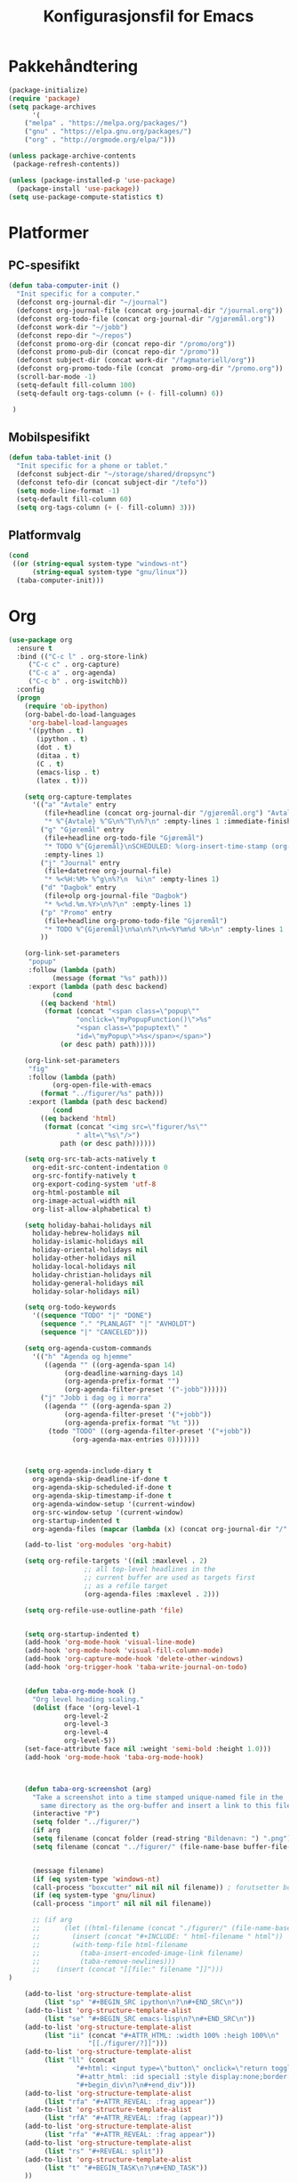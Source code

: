#+TITLE: Konfigurasjonsfil for Emacs

* Pakkehåndtering
#+BEGIN_SRC emacs-lisp
(package-initialize)
(require 'package)
(setq package-archives
      '(
	("melpa" . "https://melpa.org/packages/")
	("gnu" . "https://elpa.gnu.org/packages/")
	("org" . "http://orgmode.org/elpa/")))

(unless package-archive-contents
 (package-refresh-contents))

(unless (package-installed-p 'use-package)
  (package-install 'use-package))
(setq use-package-compute-statistics t)
#+END_SRC

* Platformer
** PC-spesifikt
#+BEGIN_SRC emacs-lisp
(defun taba-computer-init ()
  "Init specific for a computer."
  (defconst org-journal-dir "~/journal")
  (defconst org-journal-file (concat org-journal-dir "/journal.org"))
  (defconst org-todo-file (concat org-journal-dir "/gjøremål.org"))
  (defconst work-dir "~/jobb")
  (defconst repo-dir "~/repos")
  (defconst promo-org-dir (concat repo-dir "/promo/org"))
  (defconst promo-pub-dir (concat repo-dir "/promo"))
  (defconst subject-dir (concat work-dir "/fagmateriell/org"))
  (defconst org-promo-todo-file (concat  promo-org-dir "/promo.org"))
  (scroll-bar-mode -1)
  (setq-default fill-column 100)
  (setq-default org-tags-column (+ (- fill-column) 6))

 )
#+END_SRC

** Mobilspesifikt
#+BEGIN_SRC emacs-lisp
(defun taba-tablet-init ()
  "Init specific for a phone or tablet."
  (defconst subject-dir "~/storage/shared/dropsync")
  (defconst tefo-dir (concat subject-dir "/tefo"))
  (setq mode-line-format -1)
  (setq-default fill-column 60)
  (setq org-tags-column (+ (- fill-column) 3)))
#+END_SRC

** Platformvalg
#+BEGIN_SRC emacs-lisp
(cond
 ((or (string-equal system-type "windows-nt")
      (string-equal system-type "gnu/linux"))
  (taba-computer-init)))
#+END_SRC
* Org
#+BEGIN_SRC emacs-lisp
(use-package org
  :ensure t
  :bind (("C-c l" . org-store-link)
	 ("C-c c" . org-capture)
	 ("C-c a" . org-agenda)
	 ("C-c b" . org-iswitchb))
  :config 
  (progn
    (require 'ob-ipython)
    (org-babel-do-load-languages
     'org-babel-load-languages
     '((python . t)
       (ipython . t)
       (dot . t)
       (ditaa . t)
       (C . t)
       (emacs-lisp . t)
       (latex . t)))

    (setq org-capture-templates
	  '(("a" "Avtale" entry
	     (file+headline (concat org-journal-dir "/gjøremål.org") "Avtaler")
	     "* %^{Avtale} %^G\n%^T\n%?\n" :empty-lines 1 :immediate-finish t)
	    ("g" "Gjøremål" entry
	     (file+headline org-todo-file "Gjøremål")
	     "* TODO %^{Gjøremål}\nSCHEDULED: %(org-insert-time-stamp (org-read-date nil t (taba-time-schedule current-prefix-arg)))\n%?"
	     :empty-lines 1)
	    ("j" "Journal" entry
	     (file+datetree org-journal-file)
	     "* %<%H:%M> %^g\n%?\n  %i\n" :empty-lines 1)
	    ("d" "Dagbok" entry
	     (file+olp org-journal-file "Dagbok")
	     "* %<%d.%m.%Y>\n%?\n" :empty-lines 1)
	    ("p" "Promo" entry
	     (file+headline org-promo-todo-file "Gjøremål")
	     "* TODO %^{Gjøremål}\n%a\n%?\n%<%Y%m%d %R>\n" :empty-lines 1 :immediate-finish t)
	    ))

    (org-link-set-parameters
     "popup"
     :follow (lambda (path)
	       (message (format "%s" path)))
     :export (lambda (path desc backend)
	       (cond
		((eq backend 'html)
		 (format (concat "<span class=\"popup\""
				 "onclick=\"myPopupFunction()\">%s"
				 "<span class=\"popuptext\" "
				 "id=\"myPopup\">%s</span></span>")
			 (or desc path) path)))))

    (org-link-set-parameters
     "fig"
     :follow (lambda (path)
	       (org-open-file-with-emacs
		(format "../figurer/%s" path)))
     :export (lambda (path desc backend)
	       (cond
		((eq backend 'html)
		 (format (concat "<img src=\"figurer/%s\""
				 " alt=\"%s\"/>")
			 path (or desc path))))))

    (setq org-src-tab-acts-natively t
	  org-edit-src-content-indentation 0
	  org-src-fontify-natively t
	  org-export-coding-system 'utf-8
	  org-html-postamble nil
	  org-image-actual-width nil
	  org-list-allow-alphabetical t)

    (setq holiday-bahai-holidays nil
	  holiday-hebrew-holidays nil
	  holiday-islamic-holidays nil
	  holiday-oriental-holidays nil
	  holiday-other-holidays nil
	  holiday-local-holidays nil
	  holiday-christian-holidays nil
	  holiday-general-holidays nil
	  holiday-solar-holidays nil)

    (setq org-todo-keywords
	  '((sequence "TODO" "|" "DONE")
	    (sequence "." "PLANLAGT" "|" "AVHOLDT")
	    (sequence "|" "CANCELED")))

    (setq org-agenda-custom-commands
	  '(("h" "Agenda og hjemme"
	     ((agenda "" ((org-agenda-span 14)
			  (org-deadline-warning-days 14)
			  (org-agenda-prefix-format "")
			  (org-agenda-filter-preset '("-jobb"))))))
	    ("j" "Jobb i dag og i morra"
	     ((agenda "" ((org-agenda-span 2)
			  (org-agenda-filter-preset '("+jobb"))
			  (org-agenda-prefix-format "%t ")))
	      (todo "TODO" ((org-agenda-filter-preset '("+jobb"))
			    (org-agenda-max-entries 0)))))))



    (setq org-agenda-include-diary t
	  org-agenda-skip-deadline-if-done t
	  org-agenda-skip-scheduled-if-done t
	  org-agenda-skip-timestamp-if-done t
	  org-agenda-window-setup '(current-window)
	  org-src-window-setup '(current-window)
	  org-startup-indented t
	  org-agenda-files (mapcar (lambda (x) (concat org-journal-dir "/" x)) '("journal.org" "gjøremål.org" "møter.org")))

    (add-to-list 'org-modules 'org-habit)

    (setq org-refile-targets '((nil :maxlevel . 2)
			       ;; all top-level headlines in the
			       ;; current buffer are used as targets first
			       ;; as a refile target
			       (org-agenda-files :maxlevel . 2)))

    (setq org-refile-use-outline-path 'file)


    (setq org-startup-indented t)
    (add-hook 'org-mode-hook 'visual-line-mode)
    (add-hook 'org-mode-hook 'visual-fill-column-mode)
    (add-hook 'org-capture-mode-hook 'delete-other-windows)
    (add-hook 'org-trigger-hook 'taba-write-journal-on-todo)


    (defun taba-org-mode-hook ()
      "Org level heading scaling."
      (dolist (face '(org-level-1
		      org-level-2
		      org-level-3
		      org-level-4
		      org-level-5))
	(set-face-attribute face nil :weight 'semi-bold :height 1.0)))
    (add-hook 'org-mode-hook 'taba-org-mode-hook)



    (defun taba-org-screenshot (arg)
      "Take a screenshot into a time stamped unique-named file in the
	    same directory as the org-buffer and insert a link to this file."
      (interactive "P")
      (setq folder "../figurer/")
      (if arg
	  (setq filename (concat folder (read-string "Bildenavn: ") ".png"))
      (setq filename (concat "../figurer/" (file-name-base buffer-file-name) "_" (format-time-string "%Y%m%d_%H%M%S") ".png")))


      (message filename)
      (if (eq system-type 'windows-nt)
	  (call-process "boxcutter" nil nil nil filename)) ; forutsetter boxcutter http://keepnote.org/boxcutter/
      (if (eq system-type 'gnu/linux)
	  (call-process "import" nil nil nil filename))

      ;; (if arg
      ;; 	  (let ((html-filename (concat "./figurer/" (file-name-base buffer-file-name) "_" (format-time-string "%Y%m%d_%H%M%S") ".html")))
      ;; 	    (insert (concat "#+INCLUDE: " html-filename " html"))
      ;; 	    (with-temp-file html-filename
      ;; 	      (taba-insert-encoded-image-link filename)
      ;; 	      (taba-remove-newlines)))
      ;; 	(insert (concat "[[file:" filename "]]")))
)

    (add-to-list 'org-structure-template-alist
		 (list "sp" "#+BEGIN_SRC ipython\n?\n#+END_SRC\n"))
    (add-to-list 'org-structure-template-alist
		 (list "se" "#+BEGIN_SRC emacs-lisp\n?\n#+END_SRC\n"))    
    (add-to-list 'org-structure-template-alist
		 (list "ii" (concat "#+ATTR_HTML: :width 100% :heigh 100%\n"
				    "[[./figurer/?]]")))
    (add-to-list 'org-structure-template-alist
		 (list "ll" (concat
			     "#+html: <input type=\"button\" onclick=\"return toggleMe('special1')\" value=\"løsning\"><br><br>\n"
			     "#+attr_html: :id special1 :style display:none;border:1px solid black\n"
			     "#+begin_div\n?\n#+end_div")))
    (add-to-list 'org-structure-template-alist
		 (list "rfa" "#+ATTR_REVEAL: :frag appear"))
    (add-to-list 'org-structure-template-alist
		 (list "rfA" "#+ATTR_REVEAL: :frag (appear)"))
    (add-to-list 'org-structure-template-alist
		 (list "rfa" "#+ATTR_REVEAL: :frag appear"))
    (add-to-list 'org-structure-template-alist
		 (list "rs" "#+REVEAL: split"))
    (add-to-list 'org-structure-template-alist
		 (list "t" "#+BEGIN_TASK\n?\n#+END_TASK"))
    ))
  #+END_SRC

** Reveal
#+BEGIN_SRC emacs-lisp
(use-package ox-reveal
  :after org
  :config
  (progn
    (setq org-reveal-title-slide "<h1>%t</h1>")
    (setq org-reveal-root "https://cdn.jsdelivr.net/reveal.js/3.0.0/")
    ))

(use-package org-habit
  :after org)
(use-package ox-publish
  :after org)

#+END_SRC
* Oppstartsalternativer og misc

#+BEGIN_SRC emacs-lisp
(prefer-coding-system 'utf-8)
(recentf-mode 1)
(setq recentf-max-menu-items 25)
 (prefer-coding-system 'utf-8)
(add-hook 'emacs-startup-hook 'toggle-frame-fullscreen)
(setq inhibit-startup-screen t)
(setq inhibit-splash-screen t)
(setq initial-scratch-message nil)
(menu-bar-mode -1)
(tool-bar-mode -1)
(display-time-mode 1)
;; (powerline-vim-theme)
(set-face-font 'default "Source Code Pro")
(defalias 'yes-or-no-p 'y-or-n-p)
;; (global-set-key (kbd "C-h C-f") 'find-function)
(setq debug-on-error t)
#+END_SRC

Paredit har jeg ikke klart å bli venn med, så kommenterer ut dette inntil videre.

#+BEGIN_SRC emacs-lisp
;; (use-package paredit
;;   :ensure t
;;   :config
;;   (add-hook 'emacs-lisp-mode-hook 'enable-paredit-mode))
#+END_SRC

#+BEGIN_SRC emacs-lisp
(use-package hungry-delete
  :ensure t
  :config (hungry-delete-mode t))

(use-package try
  :ensure t)
#+END_SRC

* Magit
#+BEGIN_SRC emacs-lisp
  (use-package magit
    :ensure t
    :bind ("C-x g" . magit-status)
    :config (setenv "GIT_ASKPASS" "git-gui--askpass"))
#+END_SRC

* Klasserommet
#+BEGIN_SRC emacs-lisp
(defun randomize-string (string)
  "Randomize a string."
  (interactive "sString: ")
  (let ((i 0)
	(char " ")
	(size (string-width string)))
    (while (< i size)
      (let ((j (random size)))
	(store-substring char 0 (substring string i (+ 1 i)))
	(store-substring string i (substring string j (+ 1 j)))
	(store-substring string j char)
	(setq i (+ 1 i))))
    string))

(defun randomize-string-at-point ()
  "Randomize the word (or region) at point."
  (interactive)
  (let* ((bounds (if (use-region-p)
		     (cons (region-beginning) (region-end))
		   (bounds-of-thing-at-point 'symbol)))
	 (text (buffer-substring-no-properties (car bounds) (cdr bounds))))
    (when bounds
      (delete-region (car bounds) (cdr bounds))
      (insert (randomize-string text)))))

(defun randomize-region (beg end &optional reg)
  "Randomize the order of words in region."
  (interactive "*r")
  (if (eq reg nil)
      (progn
	(setq reg "\\w")
	(setq regbound "\\b"))
    (progn
      (setq reg "^.*$")
      (setq regbound "^")))
  (let ((all (mapcar
	      (lambda (w) (if (string-match reg w)
			      ;; Randomize words
			      (cons (random) w)
			    ;; keep everything else in order.
			    (cons -1 w)))
	      (split-string
	       (delete-and-extract-region beg end) regbound)))
	words sorted)
    (mapc (lambda (x)
	    ;; Words are numbered >= 0.
	    (unless (> 0 (car x))
	      (setq words (cons x words))))
	  all)
    ;; Random sort!
    (setq sorted (sort words
		       (lambda (a b) (< (car a) (car b)))))
    (mapc
     'insert
     ;; Insert using original list, `all',
     ;; but pull *words* from randomly-sorted list, `sorted'.
     (mapcar (lambda (x)
	       (if (> 0 (car x))
		   (cdr x)
		 (prog1 (cdar sorted)
		   (setq sorted (cdr sorted)))))
	     all))))

;; Det følgende er hentet fra
;; https://stackoverflow.com/questions/6532898/is-there-a-apply-function-to-region-lines-in-emacs

(defun apply-function-to-region-lines (fn)
  (interactive "aFunction to apply yo lines in region: ")
  (save-excursion
    (goto-char (region-end))
    (let ((end-marker (copy-marker (point-marker)))
	  next-line-marker)
      (goto-char (region-beginning))
      (if (not (bolp))
	  (forward-line 1))
      (setq next-line-marker (point-marker))
      (while (< next-line-marker end-marker)
	(let ((start nil)
	      (end nil))
	  (goto-char next-line-marker)
	  (save-excursion
	    (setq start (point))
	    (forward-line 1)
	    (set-marker next-line-marker (point))
	    (setq end (point)))
	  (save-excursion
	    (let ((mark-active nil))
	      (narrow-to-region start end)
	      (funcall fn)
	      (widen)))))
      (set-marker end-marker nil)
      (set-marker next-line-marker nil))))

(defun number-of-groups (n size)
  "Divide n students into groups of size `size',
no groups with fewer than size - 1 students."
  (let ((groups '())
	(ngroups (ceiling n size))
	(nsmall))
    (if (zerop (mod n size))
	(progn
	  (dotimes (i ngroups)
	    (setq groups (cons size groups))))
      (progn
    	(setq nsmall (- size (mod n size)))
	(dotimes (i nsmall)
	  (setq groups (cons (1- size) groups)))
	(dotimes (i (- ngroups nsmall))
	  (setq groups (cons size groups)))))
    groups))

(defun remove-empty-lines (beg end)
  "Remove empty lines from region."
  (interactive "*r")
  (flush-lines "^\s-*$" beg end))

(defun group-region (beg end &optional group-size)
  "Insert newline and group heading for
the lines in the region."
  (interactive "*r")
  (if (eq group-size nil)
      (setq group-size 4))
  (flush-lines "^$" beg end)
  (let ((groups-list (number-of-groups (count-lines beg end) group-size)))
    (goto-char beg)
    (previous-line)
    (dotimes (i (length groups-list))
      (next-line (car groups-list))
      (move-end-of-line 1)
      (newline)
      (setq groups-list (cdr groups-list)))))

(defun randomize-and-group-region (beg end &optional group-size)
  (interactive "*r")
  (if (eq group-size nil)
      (setq group-size 4))
  (randomize-region beg end t)
  (group-region beg end group-size))

(defun taba-randomize-and-htmlize-at-point ()
  "Upcase word and randomize and make it centered in the html export."
  (interactive)
  (let ((html-prefix "#+ATTR_HTML: :align center"))
    (save-excursion
      (randomize-string-at-point)
      (beginning-of-line)
      (upcase-word 1)
      (beginning-of-line)
      (insert html-prefix)
      (newline))))
#+END_SRC

* Rot
#+BEGIN_SRC emacs-lisp
(defconst week-one "2017-02-01")

(defconst malfil (expand-file-name (concat work-dir "/maler/timemal.org")))

(defun taba-org-title ()
  "Return the title of the current org-mode buffer."
  (car (plist-get (org-export-get-environment) ':title)))


(defun taba-insert-timestamp-day-weeknumber (week)
  (interactive "P")
  (org-read-date nil nil (format "++%sw monday" week) nil (org-time-string-to-time "2017-01-01")))

(setq calendar-week-start-day 1
      calendar-day-name-array ["søndag" "mandag" "tirsdag" "onsdag" "torsdag" "fredag" "lørdag"]
      calendar-month-name-array ["januar" "februar" "mars" "april"
                                 "mai" "juni" "juli" "august"
                                 "september" "oktober" "november" "desember"])

(defun taba-time-schedule (arg)
  (interactive "P")
  (if (eq arg nil)
      (message "+0d")
    (message "+%sd" arg)))

(defun taba-week ()
  (interactive)
  (message (format-time-string "%W")))


(defun taba-prompt-for-time-string ()
  (org-time-string-to-time (org-read-date)))

(defun taba-time-mal ()
  (let* ((org-date (org-read-date))
	 (date-string (org-time-string-to-time org-date))
	 (week (format-time-string "%W" date-string))
	 (weekday (format-time-string "%A" date-string))
	 (weekday-abbr (format-time-string "%a" date-string))
	 (malfil (expand-file-name (concat work-dir "/maler/timemal.org"))))
    (with-temp-buffer
      (insert-file-contents malfil)
      (replace-string "{WEEK}" week nil (point-min) (point-max))
      (replace-string "{FAG}" (read-string "Fag: ") nil (point-min) (point-max))
      (replace-string "{WEEKDAY}" weekday nil (point-min) (point-max))
      (replace-string "{DATESTAMP}" (concat "<" org-date " " weekday-abbr ">") nil (point-min) (point-max))
      (buffer-string))))

(defun taba-shift-to-next-week ()
  (interactive)
  (org-clone-subtree-with-time-shift 1 "+1w")
  (org-archive-subtree-default))

(defun return-file-contents (filePath)
  "Return the contents of file filePath."
  (with-temp-buffer
    (insert-file-contents filePath)
    (buffer-string)))

;; Det følgende henter reveal.js fra "sandbox.hackinghistory.ca, TODO å endre

(defun taba-org-reveal-publish-to-html (plist filename pub-dir)
  "Publish an org file to reveal.js HTML Presentation.
FILENAME is the filename of the Org file to be published.  PLIST
is the property list for the given project.  PUB-DIR is the
publishing directory. Returns output file name."
  (let ((org-deck-base-url "http://sandbox.hackinghistory.ca/Tools/deck.js/")
        (org-reveal-root "http://sandbox.hackinghistory.ca/Tools/reveal.js/")
        (org-reveal-extra-css "http://sandbox.hackinghistory.ca/Tools/reveal.js/css/local.css"))
    (org-publish-org-to 'reveal filename ".html" plist pub-dir)))


(setq org-publish-project-alist
      `(("konturer-notes"
	 :base-directory ,(concat work-dir "/fagmateriell/org")
	 :base-extension "org"
	 :publishing-directory ,(concat work-dir "/fagmateriell/html")
	 :publishing-function org-html-publish-to-html
	 :recursive t
	 :headline-levels 4
	 :html-preamble konturer-preamble
	 :exclude "*/todo.org")
	("konturer-static"
	 :base-directory ,(concat work-dir "/fagmateriell/org")
	 :base-extension "css\\|js\\|png\\|jpg\\|gif\\|pdf\\|mp3\\|ogg\\|sww\\|gmbl\\|ggb\\|svg"
	 :publishing-directory ,(concat work-dir "/fagmateriell/html")
	 :recursive t
	 :publishing-function org-publish-attachment)
	("konturer-pres"
	 :base-directory ,(concat work-dir "/fagmateriell/org")
	 :base-extension "orgpres"
	 :publishing-directory ,(concat work-dir "/fagmateriell/html")
	 :recursive t
	 :publishing-function taba-org-reveal-publish-to-html)
	("konturer" 
	 :components ("konturer-notes" "konturer-static" "konturer-pres"))
	))

(add-to-list 'auto-mode-alist '("\\.orgpres\\'" . org-mode))

(defun taba-insert-week ()
  (interactive)
  (insert (format-time-string "%W")))

(defun taba-write-journal-on-todo (plist)
  "When todo state changes of item with :TRIGGER_DAGBOK: property,
run capture template."
  (when (org-element-property :TRIGGER_DAGBOK (org-element-at-point))
    (org-capture nil "d")))


(defun tob64 (filename)
  (base64-encode-string
   (with-temp-buffer
     (insert-file-contents filename)
     (buffer-string))))

(defun taba-remove-newlines ()
  (interactive)
  (save-excursion
    (beginning-of-buffer)
    (while (search-forward "\n" nil t)
      (replace-match "" nil t))))

(defun taba-remove-brackets ()
  (interactive)
  (save-excursion
    (beginning-of-buffer)
    (while (search-forward "&lt;" nil t)
      (replace-match "<" nil t))
    (beginning-of-buffer)
    (while (search-forward "&gt;" nil t)
      (replace-match ">" nil t))))

(defun taba-insert-encoded-image-link (filename)
  (insert (format "<img src=\"data:image/png;base64,%s\">"
		  (tob64 filename))))

;; Oppsett for å kunne bruke isearch for tingen under point
;; funnet https://nicolas.petton.fr/blog/index.html
(defun word-at-point ()
  (thing-at-point 'word))

(defun current-thing ()
  "Return the current \"thing\":
- if the region is active, return the region's text and deactivate the mark.
- else return the symbol at point or the empty string."
  (let ((thing (if (region-active-p)
		   (buffer-substring (region-beginning) (region-end))
		 (word-at-point))))
    (deactivate-mark)
    thing))

(defun isearch-thing ()
  "Search the current \"thing\":
- if the region is active, return the region's text and deactivate the mark.
- else return the symbol at point or the empty string."
  (interactive)
  (isearch-yank-string (current-thing)))

(define-key isearch-mode-map (kbd "C-t") #'isearch-thing)

(defun taba-list-tefo ()
  (interactive)
  (dired (concat subject-dir "/tefo")))
#+END_SRC

* Python
#+BEGIN_SRC emacs-lisp
(use-package python
  :ensure t
  :defer t
  :mode ("\\.py\\'" . python-mode))

(use-package company-jedi
  :ensure t
  :after python
  :init
  (add-hook 'python-mode-hook 'jedi:setup)
  (defun my/python-mode-hook ()
    (add-to-list 'company-backends 'company-jedi))
  (add-hook 'python-mode-hook 'my/python-mode-hook)
  (setq jedi:setup-keys t) ; optional
  (setq jedi:complete-on-dot t) ; optional
)

;; (use-package elpy
;;   :ensure t
;;   :after python
;;   :config (progn
;; 	    (elpy-enable)
;; 	    (setq elpy-rpc-backend "jedi")
;; 	    (setq elpy-rpc-python-command "python")
;; 	    (setq elpy-rpc-timeout nil)))
#+END_SRC

* Publish
* Dired
#+BEGIN_SRC emacs-lisp
(defun taba-dired-mode-setup ()
  "to be run as hook for `dired-mode'."
  (dired-hide-details-mode 1)) 		; kan skrus av/på med "("
(add-hook 'dired-mode-hook 'taba-dired-mode-setup)

(add-hook 'dired-load-hook '(lambda () (require 'dired-x)))
(setq dired-omit-mode t)
#+END_SRC

* Ido og Helm

#+BEGIN_SRC emacs-lisp
(use-package helm
  :ensure t
  :init (setq helm-command-prefix-key "C-c h")
  :bind (("M-x" . helm-M-x)
	 ("C-x f" . helm-for-files)
	 ("C-x C-f" . helm-find-files))
  :config (progn
	    (setq helm-buffers-fuzzy-matching t)
	    (helm-mode 1)
	    ))
#+END_SRC

* Promo
I min mappestruktur, ligger ~promo~-repoet i en fellesmappe jeg har for alle git-repoene, under =~/repos=. Dette har jeg definert tidligere i init-fila, kommenter ut følgende linjer og tilpass det egen mappestruktur.

#+BEGIN_SRC emacs-lisp
;; (defconst repo-dir "~/repos")
;; (defconst promo-org-dir (concat repo-dir "/promo/org"))
;; (defconst promo-pub-dir (concat repo-dir "/promo"))
#+END_SRC

For at de følgende definisjonene skal gjelde, må =org= og =ox-publish= være lastet inn.

#+BEGIN_SRC emacs-lisp
(require 'org)
(require 'ox-publish)
#+END_SRC

Jeg lager to egendefinerte linktyper, tilgjengelig via vanlig org-mode-link-syntaks. =[[popup:tekst som skal poppes] [tekst som skal klikkes]]= (uten mellomrom i midten) og =[[fig:figurnavn.png] [alt-tekst]]= (uten mellomrom i midten). ~fig~-lenken er for å kunne holde alle figurer i en undermappe til der org-filene ligger, samtidig som jeg ønsker å kunne åpne figurfilene fra org-fila.

#+BEGIN_SRC emacs-lisp
(org-link-set-parameters
 "popup"
 :follow (lambda (path)
	   (message (format "%s" path)))
 :export (lambda (path desc backend)
	   (cond
	    ((eq backend 'html)
	     (format (concat "<span class=\"popup\""
			     "onclick=\"myPopupFunction()\">%s"
			     "<span class=\"popuptext\" "
			     "id=\"myPopup\">%s</span></span>")
		     (or desc path) path)))))

(org-link-set-parameters
 "fig"
 :follow (lambda (path)
	   (org-open-file-with-emacs
	    (format "../figurer/%s" path)))
 :export (lambda (path desc backend)
	   (cond
	    ((eq backend 'html)
	     (format (concat "<img src=\"figurer/%s\""
			     " alt=\"%s\"/>")
		     path (or desc path))))))
#+END_SRC

Her kommer muligheten for å velge dette som «prosjekt» når man trykker ~C-c C-e~.

#+BEGIN_SRC emacs-lisp
(add-to-list 'org-publish-project-alist
	     `("promo"
	       :base-directory ,promo-org-dir
	       :base-extension "org"
	       :publishing-directory ,promo-pub-dir
	       :publishing-function org-html-publish-to-html
	       :recursive t
	       :headline-levels 4
	       :html-preamble nil
	       :auto-sitemap nil
	       :exclude "tanker-og-todos.org\\|orgheader.org\\|orgheader_nojs.org\\|sitemap.org"))
#+END_SRC

I utgangspunktet skal det være mulig å spesifisere ~sdepth~ via ~#+INFOJS_OPT: sdepth:1~, men det har jeg rett og slett ikke fått til å fungere.

#+BEGIN_SRC emacs-lisp
(with-eval-after-load 'ox-html
  (add-to-list 'org-html-infojs-options '(sdepth . "1"))
  (setq org-html-htmlize-output-type 'css)
  (setq org-html-use-infojs 'when-configured))
#+END_SRC

Tilsvarende, litt uelegant har jeg nå satt en litt «hackete» løsning for å få ~"q"~ til å åpne en ny spørsmåls-issue i github-repoet. *Merk: Skal dette fungere ordentlig, må du selv opprette «spørsmål» som en label i Github, dette skjer ikke automatisk.*

#+BEGIN_EXPORT html
<script type="text/javascript" language="JavaScript"> org_html_manager.set("BASE_URL_QUESTIONS", "https://github.com/tarjeiba/promo/issues/new/");</script>
#+END_EXPORT

* Evil                                                                              :noexport:
Dette kommer vel alltids inn en gang. Men ikke nå. Kanskje heller følge denne [[https://blog.aaronbieber.com/2016/01/23/living-in-evil.html][guiden (Aaron Bieber)]]?

